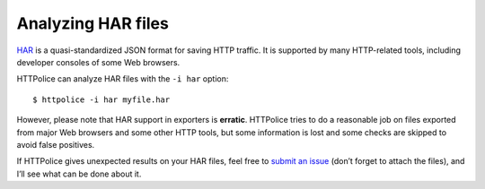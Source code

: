 Analyzing HAR files
===================

.. highlight:: console

`HAR`__ is a quasi-standardized JSON format for saving HTTP traffic.
It is supported by many HTTP-related tools,
including developer consoles of some Web browsers.

__ https://en.wikipedia.org/wiki/.har

HTTPolice can analyze HAR files with the ``-i har`` option::

  $ httpolice -i har myfile.har

However, please note that HAR support in exporters is **erratic**.
HTTPolice tries to do a reasonable job on files exported from
major Web browsers and some other HTTP tools, but some information is lost
and some checks are skipped to avoid false positives.

If HTTPolice gives unexpected results on your HAR files,
feel free to `submit an issue`__ (don’t forget to attach the files),
and I’ll see what can be done about it.

__ https://github.com/vfaronov/httpolice/issues
